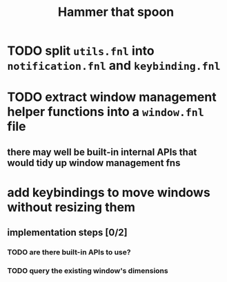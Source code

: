 #+title: Hammer that spoon

* TODO split =utils.fnl= into =notification.fnl= and =keybinding.fnl=
* TODO extract window management helper functions into a =window.fnl= file
** there may well be built-in internal APIs that would tidy up window management fns
* add keybindings to move windows without resizing them
** implementation steps [0/2]
*** TODO are there built-in APIs to use?
*** TODO query the existing window's dimensions

